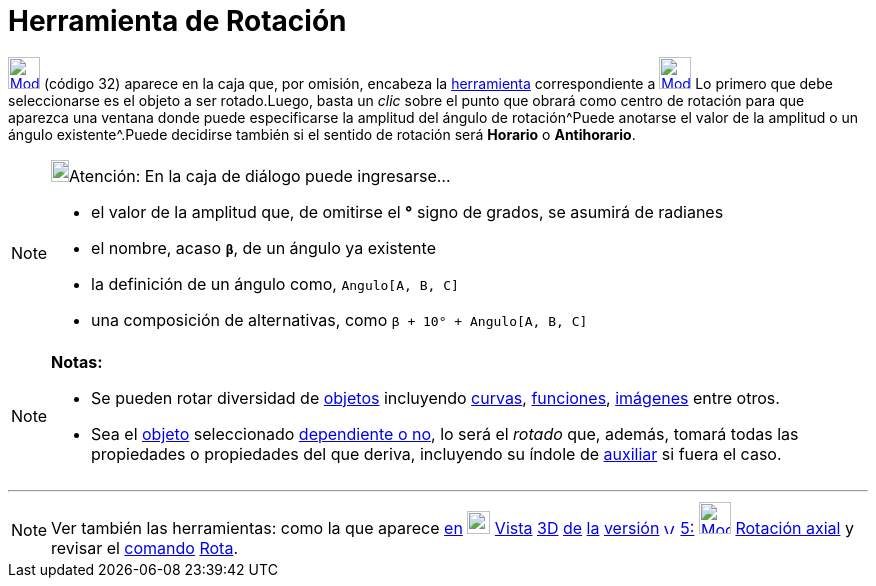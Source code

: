 = Herramienta de Rotación
ifdef::env-github[:imagesdir: /es/modules/ROOT/assets/images]

xref:/tools/Herramientas_de_Transformación.adoc[image:32px-Mode_rotatebyangle.svg.png[Mode
rotatebyangle.svg,width=32,height=32]] [.small]#(código 32)# aparece en la caja que, por omisión, encabeza la
xref:/Herramientas.adoc[herramienta] correspondiente a
xref:/tools/Simetría_Axial.adoc[image:32px-Mode_mirroratline.svg.png[Mode mirroratline.svg,width=32,height=32]] Lo
primero que debe seleccionarse es el objeto a ser rotado.Luego, basta un _clic_ sobre el punto que obrará como centro de
rotación para que aparezca una ventana donde puede especificarse la amplitud del ángulo de rotación^Puede anotarse el
valor de la amplitud o un ángulo existente^.Puede decidirse también si el sentido de rotación será *Horario* o
*Antihorario*.

[NOTE]
====

image:18px-Bulbgraph.png[Bulbgraph.png,width=18,height=22]Atención: En la caja de diálogo puede ingresarse...

* el valor de la amplitud que, de omitirse el *°* signo de grados, se asumirá de radianes
* el nombre, acaso *`++β++`*, de un ángulo ya existente
* la definición de un ángulo como, `++Angulo[A, B, C]++`
* una composición de alternativas, como `++β + 10° + Angulo[A, B, C]++`

====

[NOTE]
====

*Notas:*

* Se pueden rotar diversidad de xref:/Objetos_Geométricos.adoc[objetos] incluyendo xref:/Curvas.adoc[curvas],
xref:/Funciones.adoc[funciones], xref:/Imágenes.adoc[imágenes] entre otros.
* Sea el xref:/Objetos_Geométricos.adoc[objeto] seleccionado
xref:/Objetos_libres_dependientes_y_auxiliares.adoc[dependiente o no], lo será el _rotado_ que, además, tomará todas las
propiedades o propiedades del que deriva, incluyendo su índole de
xref:/Objetos_libres_dependientes_y_auxiliares.adoc[auxiliar] si fuera el caso.

====

'''''

[NOTE]
====

Ver también las herramientas: como la que aparece xref:/Manual.adoc[en]
xref:/Herramientas_3D.adoc[image:23px-Perspectives_algebra_3Dgraphics.svg.png[Perspectives algebra
3Dgraphics.svg,width=23,height=23]] xref:/Vistas.adoc[Vista] xref:/Perspectivas.adoc[3]xref:/Vista_3D.adoc[[.kcode]#D#]
xref:/commands/Comandos_de_3D.adoc[de] xref:/Manual_LMS.adoc[la] xref:/Notas_Lanzamiento_de_GeoGebra_5_0.adoc[versión]
http://wiki.geogebra.org/uploads/a/a4/Gu%C3%ADa_Tablets%25Win_8_.pdf[image:12px-View-graphics3D24.png[View-graphics3D24.png,width=12,height=12]]
http://wiki.geogebra.org/uploads/2/20/GG_5_web_y_tablet_LMS_lianasaidon.pdf[5:]
xref:/tools/Rotación_Axial.adoc[image:32px-Mode_rotatearoundline.svg.png[Mode rotatearoundline.svg,width=32,height=32]]
xref:/tools/Rotación_Axial.adoc[Rotación axial] y revisar el xref:/Comandos.adoc[comando]
xref:/commands/Rota.adoc[Rota].

====

